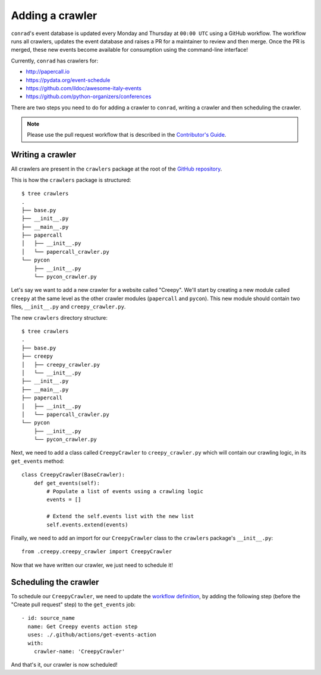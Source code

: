 .. _adding-crawlers:

Adding a crawler
================

``conrad``'s event database is updated every Monday and Thursday at ``00:00 UTC`` using a GitHub workflow. The workflow runs all crawlers, updates the event database and raises a PR for a maintainer to review and then merge. Once the PR is merged, these new events become available for consumption using the command-line interface!

Currently, ``conrad`` has crawlers for:

- http://papercall.io
- https://pydata.org/event-schedule
- https://github.com/ildoc/awesome-italy-events
- https://github.com/python-organizers/conferences

There are two steps you need to do for adding a crawler to ``conrad``, writing a crawler and then scheduling the crawler.

.. note:: Please use the pull request workflow that is described in the `Contributor's Guide <https://github.com/vinayak-mehta/conrad/blob/master/CONTRIBUTING.md>`_.

Writing a crawler
-----------------

All crawlers are present in the ``crawlers`` package at the root of the `GitHub repository <https://github.com/vinayak-mehta/conrad>`_.

This is how the ``crawlers`` package is structured::

    $ tree crawlers
    .
    ├── base.py
    ├── __init__.py
    ├── __main__.py
    ├── papercall
    │   ├── __init__.py
    │   └── papercall_crawler.py
    └── pycon
        ├── __init__.py
        └── pycon_crawler.py

Let's say we want to add a new crawler for a website called "Creepy". We'll start by creating a new module called ``creepy`` at the same level as the other crawler modules (``papercall`` and ``pycon``). This new module should contain two files, ``__init__.py`` and ``creepy_crawler.py``.

The new ``crawlers`` directory structure::

    $ tree crawlers
    .
    ├── base.py
    ├── creepy
    │   ├── creepy_crawler.py
    │   └── __init__.py
    ├── __init__.py
    ├── __main__.py
    ├── papercall
    │   ├── __init__.py
    │   └── papercall_crawler.py
    └── pycon
        ├── __init__.py
        └── pycon_crawler.py

Next, we need to add a class called ``CreepyCrawler`` to ``creepy_crawler.py`` which will contain our crawling logic, in its ``get_events`` method::

    class CreepyCrawler(BaseCrawler):
        def get_events(self):
            # Populate a list of events using a crawling logic
            events = []

            # Extend the self.events list with the new list
            self.events.extend(events)

Finally, we need to add an import for our ``CreepyCrawler`` class to the ``crawlers`` package's ``__init__.py``::

    from .creepy.creepy_crawler import CreepyCrawler

Now that we have written our crawler, we just need to schedule it!

Scheduling the crawler
----------------------

To schedule our ``CreepyCrawler``, we need to update the `workflow definition <https://github.com/vinayak-mehta/conrad/blob/master/.github/workflows/main.yml>`_, by adding the following step (before the "Create pull request" step) to the ``get_events`` job::

    - id: source_name
      name: Get Creepy events action step
      uses: ./.github/actions/get-events-action
      with:
        crawler-name: 'CreepyCrawler'

And that's it, our crawler is now scheduled!
